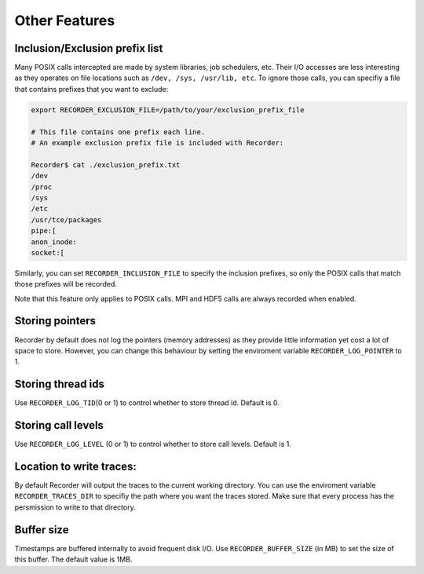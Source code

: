 Other Features 
===========================================

Inclusion/Exclusion prefix list
-------------------------------

Many POSIX calls intercepted are made by system libraries, job
schedulers, etc. Their I/O accesses are less interesting as they
operates on file locations such as ``/dev, /sys, /usr/lib, etc``. To
ignore those calls, you can specifiy a file that contains prefixes that
you want to exclude:

.. code:: bash

   export RECORDER_EXCLUSION_FILE=/path/to/your/exclusion_prefix_file

   # This file contains one prefix each line.
   # An example exclusion prefix file is included with Recorder:

   Recorder$ cat ./exclusion_prefix.txt 
   /dev
   /proc
   /sys
   /etc
   /usr/tce/packages
   pipe:[
   anon_inode:
   socket:[

Similarly, you can set ``RECORDER_INCLUSION_FILE`` to specify the
inclusion prefixes, so only the POSIX calls that match those prefixes
will be recorded.

Note that this feature only applies to POSIX calls. MPI and HDF5 calls
are always recorded when enabled.

Storing pointers
----------------

Recorder by default does not log the pointers (memory addresses) as they
provide little information yet cost a lot of space to store. However,
you can change this behaviour by setting the enviroment variable
``RECORDER_LOG_POINTER`` to 1.

Storing thread ids
------------------

Use ``RECORDER_LOG_TID``\ (0 or 1) to control whether to store thread
id. Default is 0.

Storing call levels
-------------------

Use ``RECORDER_LOG_LEVEL`` (0 or 1) to control whether to store call
levels. Default is 1.

Location to write traces:
-------------------------

By default Recorder will output the traces to the current working
directory. You can use the enviroment variable ``RECORDER_TRACES_DIR``
to specifiy the path where you want the traces stored. Make sure that
every process has the persmission to write to that directory.

Buffer size
-----------

Timestamps are buffered internally to avoid frequent disk I/O. Use
``RECORDER_BUFFER_SIZE`` (in MB) to set the size of this buffer. The
default value is 1MB.
